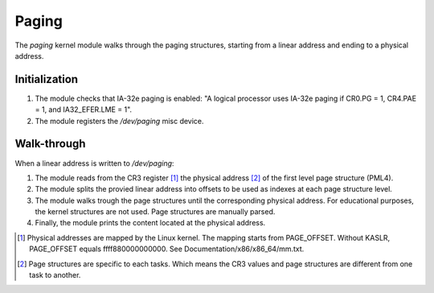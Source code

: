 Paging
======

The `paging` kernel module walks through the paging structures, starting from a
linear address and ending to a physical address.

Initialization
--------------

1. The module checks that IA-32e paging is enabled: "A logical processor uses
   IA-32e paging if CR0.PG = 1, CR4.PAE = 1, and IA32_EFER.LME = 1".

2. The module registers the `/dev/paging` misc device.

Walk-through
------------

When a linear address is written to `/dev/paging`:

1. The module reads from the CR3 register [1]_ the physical address [2]_ of the
   first level page structure (PML4).

2. The module splits the provied linear address into offsets to be used as
   indexes at each page structure level.

3. The module walks trough the page structures until the corresponding
   physical address. For educational purposes, the kernel structures are
   not used. Page structures are manually parsed.

4. Finally, the module prints the content located at the physical address.

.. image:: IA-32e_paging_4K.png

.. [1] Physical addresses are mapped by the Linux kernel. The mapping starts
       from PAGE_OFFSET. Without KASLR, PAGE_OFFSET equals ffff880000000000.
       See Documentation/x86/x86_64/mm.txt.

.. [2] Page structures are specific to each tasks. Which means the CR3 values
       and page structures are different from one task to another.
